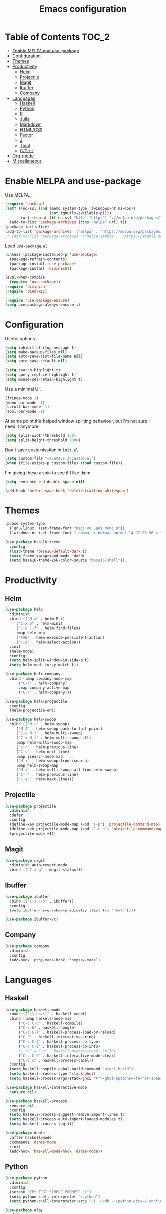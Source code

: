 #+TITLE: Emacs configuration
#+PROPERTY: header-args :tangle yes

* Table of Contents                                                   :TOC_2:
- [[#enable-melpa-and-use-package][Enable MELPA and use-package]]
- [[#configuration][Configuration]]
- [[#themes][Themes]]
- [[#productivity][Productivity]]
  - [[#helm][Helm]]
  - [[#projectile][Projectile]]
  - [[#magit][Magit]]
  - [[#ibuffer][Ibuffer]]
  - [[#company][Company]]
- [[#languages][Languages]]
  - [[#haskell][Haskell]]
  - [[#python][Python]]
  - [[#r][R]]
  - [[#julia][Julia]]
  - [[#markdown][Markdown]]
  - [[#htmlcss][HTML/CSS]]
  - [[#factor][Factor]]
  - [[#j][J]]
  - [[#tidal][Tidal]]
  - [[#cc][C/C++]]
- [[#org-mode][Org-mode]]
- [[#miscellaneous][Miscellaneous]]

* Enable MELPA and use-package
Use MELPA.
#+BEGIN_SRC emacs-lisp
  (require 'package)
  (let* ((no-ssl (and (memq system-type '(windows-nt ms-dos))
                      (not (gnutls-available-p))))
         (url (concat (if no-ssl "http" "https") "://melpa.org/packages/")))
    (add-to-list 'package-archives (cons "melpa" url) t))
  (package-initialize)
  (add-to-list 'package-archives '("melpa" . "https://melpa.org/packages/"))
  ;; (add-to-list 'package-archives '("melpa-stable" . "https://stable.melpa.org/packages/") t)
#+END_SRC

Load ~use-package.el~.
#+BEGIN_SRC emacs-lisp
  (unless (package-installed-p 'use-package)
    (package-refresh-contents)
    (package-install 'use-package)
    (package-install 'diminish))

  (eval-when-compile
    (require 'use-package))
  (require 'diminish)
  (require 'bind-key)

  (require 'use-package-ensure)
  (setq use-package-always-ensure t)
#+END_SRC

* Configuration
Useful options.
#+BEGIN_SRC emacs-lisp
  (setq inhibit-startup-message t)
  (setq make-backup-files nil)
  (setq auto-save-list-file-name nil)
  (setq auto-save-default nil)

  (setq search-highlight t)
  (setq query-replace-highlight t)
  (setq mouse-sel-retain-highlight t)
#+END_SRC

Use a minimal UI.
#+BEGIN_SRC emacs-lisp
  (fringe-mode 1)
  (menu-bar-mode -1)
  (scroll-bar-mode -1)
  (tool-bar-mode -1)
#+END_SRC

At some point this helped window splitting behaviour, but I'm not sure
I need it anymore.
#+BEGIN_SRC emacs-lisp
  (setq split-width-threshold 150)
  (setq split-height-threshold 9000)
#+END_SRC

Don't save customisation in ~init.el~.
#+BEGIN_SRC emacs-lisp
  (setq custom-file "~/.emacs.d/custom.el")
  (when (file-exists-p custom-file) (load custom-file))
#+END_SRC

I'm giving these a spin to see if I like them.
#+BEGIN_SRC emacs-lisp
  (setq sentence-end-double-space nil)

  (add-hook 'before-save-hook 'delete-trailing-whitespace)
#+END_SRC

* Themes
#+BEGIN_SRC emacs-lisp
  (pcase system-type
    (`gnu/linux  (set-frame-font "Deja Vu Sans Mono 9"))
    (`windows-nt (set-frame-font "-normal-r-normal-normal-14-97-96-96-c-*-iso8859-1")))

  (use-package base16-theme
    :config
    (load-theme 'base16-default-dark t)
    (setq frame-background-mode 'dark)
    (setq base16-theme-256-color-source "base16-shell"))
#+END_SRC

* Productivity
** Helm
   :PROPERTIES:
   :header-args: :tangle yes
   :END:
#+BEGIN_SRC emacs-lisp
  (use-package helm
    :diminish
    :bind (("M-x" . helm-M-x)
	   ("C-x b" . helm-mini)
	   ("C-x C-f" . helm-find-files)
	   :map helm-map
	   ("TAB" . helm-execute-persistent-action)
	   ("C-z" . helm-select-action))
    :init
    (helm-mode)
    :config
    (setq helm-split-window-in-side-p t)
    (setq helm-mode-fuzzy-match t))

  (use-package helm-company
    :bind (:map company-mode-map
		("C-:" . helm-company)
		:map company-active-map
		("C-:" . helm-company)))

  (use-package helm-projectile
    :config
    (helm-projectile-on))

  (use-package helm-swoop
    :bind (("M-i" . helm-swoop)
	   ("M-I" . helm-swoop-back-to-last-point)
	   ("C-c M-i" . helm-multi-swoop)
	   ("C-x M-i" . helm-multi-swoop-all)
	   :map helm-multi-swoop-map
	   ("C-r" . helm-previous-line)
	   ("C-s" . helm-next-line)
	   :map isearch-mode-map
	   ("M-i" . helm-swoop-from-isearch)
	   :map helm-swoop-map
	   ("M-i" . helm-multi-swoop-all-from-helm-swoop)
	   ("C-r" . helm-previous-line)
	   ("C-s" . helm-next-line)))
#+END_SRC

** Projectile
#+BEGIN_SRC emacs-lisp
  (use-package projectile
    :diminish
    :defer
    :config
    (define-key projectile-mode-map (kbd "s-p") 'projectile-command-map)
    (define-key projectile-mode-map (kbd "C-c p") 'projectile-command-map)
    (projectile-mode +1))
#+END_SRC

** Magit
#+BEGIN_SRC emacs-lisp
  (use-package magit
    :diminish auto-revert-mode
    :bind (("C-x g" . magit-status)))
#+END_SRC
** Ibuffer
#+BEGIN_SRC emacs-lisp
  (use-package ibuffer
    :bind (("C-x C-b" . ibuffer))
    :config
    (setq ibuffer-never-show-predicates (list (rx "*helm"))))

  (use-package ibuffer-vc)
#+END_SRC

** Company
#+BEGIN_SRC emacs-lisp
  (use-package company
    :diminish
    :config
    (add-hook 'prog-mode-hook 'company-mode))
#+END_SRC

* Languages

** Haskell
#+BEGIN_SRC emacs-lisp
  (use-package haskell-mode
    :mode (("\\.hs\\'" . haskell-mode))
    :bind (:map haskell-mode-map
		("C-c C-c" . haskell-compile)
		("C-c h" . haskell-hoogle)
		("C-c C-l" . haskell-process-load-or-reload)
		("C-`" . haskell-interactive-bring)
		("C-c C-t" . haskell-process-do-type)
		("C-c C-i" . haskell-process-do-info)
		;; ("C-c C-c" . haskell-process-cabal-build)
		("C-c C-k" . haskell-interactive-mode-clear)
		("C-c c" . haskell-process-cabal))
    :config
    (setq haskell-compile-cabal-build-command "stack build")
    (setq haskell-process-type 'stack-ghci)
    (setq haskell-process-args-stack-ghci '("--ghci-options=-ferror-spans -fshow-loaded-modules" "--no-build" "--no-load")))

  (use-package haskell-interactive-mode
    :ensure nil)

  (use-package haskell-process
    :ensure nil
    :config
    (setq haskell-process-suggest-remove-import-lines t)
    (setq haskell-process-auto-import-loaded-modules t)
    (setq haskell-process-log t))

  (use-package dante
    :after haskell-mode
    :commands 'dante-mode
    :init
    (add-hook 'haskell-mode-hook 'dante-mode))
#+END_SRC

** Python
#+BEGIN_SRC emacs-lisp
  (use-package python
    :diminish
    :config
    (setenv "IPY_TEST_SIMPLE_PROMPT" "1")
    (setq python-shell-interpreter "ipython")
    (setq python-shell-interpreter-args "-i --pdb --ipython-dir=~/.config/ipython"))

  (use-package elpy
    :defer t
    :init
    (advice-add 'python-mode :before 'elpy-enable)
    :config
    (setq elpy-rpc-backend "jedi")
    (delete `elpy-module-highlight-indentation elpy-modules))

  (use-package pyvenv
    :defer t
    :config
    (setenv "WORKON_HOME" "~/miniconda3/envs"))

  (use-package ein)
#+END_SRC

** R
#+BEGIN_SRC emacs-lisp
  (use-package ess
    :config
    (setq ess-eval-visibly nil)
    (setq ess-set-style 'C++)
    (setq ess-fancy-comments nil))
#+END_SRC

** Julia
#+BEGIN_SRC emacs-lisp
  (use-package julia-repl
    :mode "\\.jl\\'"
    :config
    (add-hook 'julia-mode-hook 'julia-repl-mode))
#+END_SRC

** Markdown
#+BEGIN_SRC emacs-lisp
  (use-package markdown-mode
    :mode "\\.R?md\\'"
    :config
    (setq markdown-fontify-code-blocks-natively t))
#+END_SRC

** HTML/CSS
#+BEGIN_SRC emacs-lisp
  (use-package web-mode
    :mode "\\.html?\\'")
#+END_SRC

** Factor
#+BEGIN_SRC emacs-lisp
  (use-package fuel
    :mode ("\\.factor\\'" . factor-mode)
    :init
    (setq fuel-factor-root-dir "/usr/lib/factor"))
#+END_SRC

** J
#+BEGIN_SRC emacs-lisp
  (use-package j-mode
    :mode "\\.j\\'"
    :init
    (setq j-console-cmd "/usr/lib/j8/bin/jconsole"))
#+END_SRC

** Tidal
#+BEGIN_SRC emacs-lisp
  (use-package tidal
    :mode "\\.tidal\\'"
    :init
    (setq tidal-interpreter "/usr/bin/stack")
    (setq tidal-interpreter-arguments '("ghci" "--ghci-options" "-XOverloadedStrings")))
#+END_SRC

** C/C++
#+BEGIN_SRC emacs-lisp
  (use-package cc-mode
    :config
    (setq c-default-style "stroustrup"))
#+END_SRC

* Org-mode
Loads [[org.org][org/org.org]].
#+BEGIN_SRC emacs-lisp
  (use-package org
    :bind (("C-c l" . org-store-link)
	   ;; ("C-c a" . org-agenda)
	   ("C-c c" . org-capture)
	   ("C-c b" . org-iswitchb))
    :init
    (org-babel-load-file (expand-file-name "org/org.org" user-emacs-directory)))

  (use-package org-journal)

  (use-package ob-sagemath)
#+END_SRC

Enable ~toc-org~ so this file can have a ToC in GitHub.
#+BEGIN_SRC emacs-lisp
  (use-package toc-org
    :commands toc-org-enable
    :init (add-hook 'org-mode-hook 'toc-org-enable))
#+END_SRC

* Miscellaneous

#+BEGIN_SRC emacs-lisp
  (use-package csv-mode
    :mode "\\.csv\\'")

  (use-package discover-my-major
    :bind (("C-h C-m" . discover-my-major)
           ("C-h M-m" . discover-my-mode)))

  (use-package tramp
    :config
    (setq tramp-default-method "ssh"))

  (use-package undo-tree
    :diminish
    :config
    (global-undo-tree-mode))
#+END_SRC
